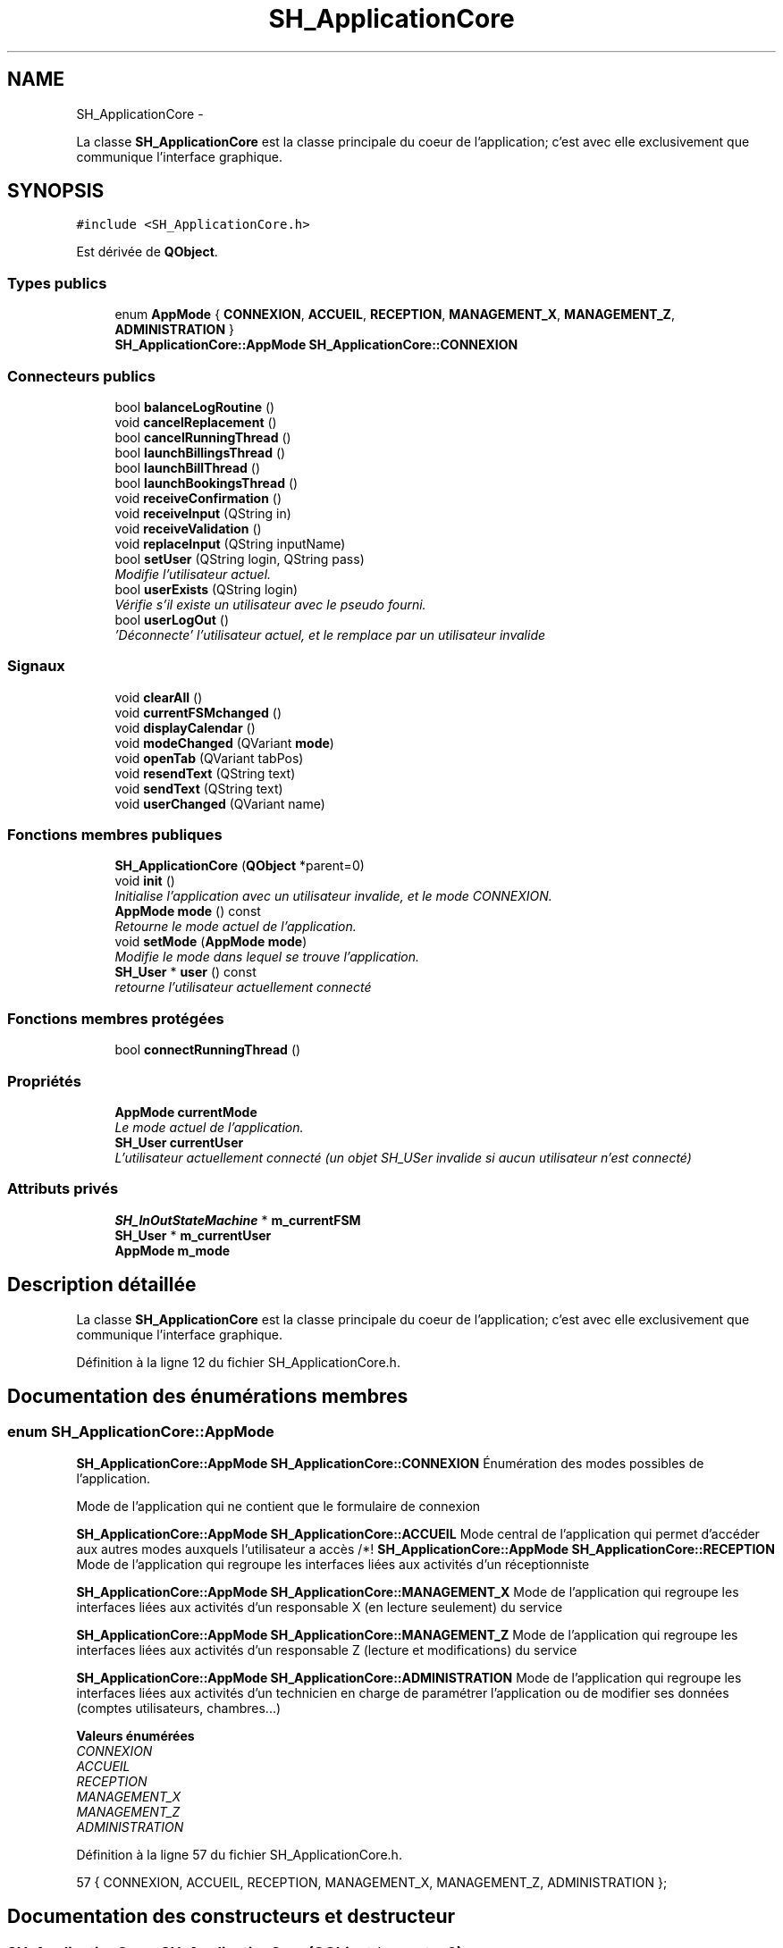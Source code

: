 .TH "SH_ApplicationCore" 3 "Lundi Juin 24 2013" "Version 0.4" "PreCheck" \" -*- nroff -*-
.ad l
.nh
.SH NAME
SH_ApplicationCore \- 
.PP
La classe \fBSH_ApplicationCore\fP est la classe principale du coeur de l'application; c'est avec elle exclusivement que communique l'interface graphique\&.  

.SH SYNOPSIS
.br
.PP
.PP
\fC#include <SH_ApplicationCore\&.h>\fP
.PP
Est dérivée de \fBQObject\fP\&.
.SS "Types publics"

.in +1c
.ti -1c
.RI "enum \fBAppMode\fP { \fBCONNEXION\fP, \fBACCUEIL\fP, \fBRECEPTION\fP, \fBMANAGEMENT_X\fP, \fBMANAGEMENT_Z\fP, \fBADMINISTRATION\fP }"
.br
.RI "\fI\fBSH_ApplicationCore::AppMode\fP \fBSH_ApplicationCore::CONNEXION\fP \fP"
.in -1c
.SS "Connecteurs publics"

.in +1c
.ti -1c
.RI "bool \fBbalanceLogRoutine\fP ()"
.br
.ti -1c
.RI "void \fBcancelReplacement\fP ()"
.br
.ti -1c
.RI "bool \fBcancelRunningThread\fP ()"
.br
.ti -1c
.RI "bool \fBlaunchBillingsThread\fP ()"
.br
.ti -1c
.RI "bool \fBlaunchBillThread\fP ()"
.br
.ti -1c
.RI "bool \fBlaunchBookingsThread\fP ()"
.br
.ti -1c
.RI "void \fBreceiveConfirmation\fP ()"
.br
.ti -1c
.RI "void \fBreceiveInput\fP (QString in)"
.br
.ti -1c
.RI "void \fBreceiveValidation\fP ()"
.br
.ti -1c
.RI "void \fBreplaceInput\fP (QString inputName)"
.br
.ti -1c
.RI "bool \fBsetUser\fP (QString login, QString pass)"
.br
.RI "\fIModifie l'utilisateur actuel\&. \fP"
.ti -1c
.RI "bool \fBuserExists\fP (QString login)"
.br
.RI "\fIVérifie s'il existe un utilisateur avec le pseudo fourni\&. \fP"
.ti -1c
.RI "bool \fBuserLogOut\fP ()"
.br
.RI "\fI'Déconnecte' l'utilisateur actuel, et le remplace par un utilisateur invalide \fP"
.in -1c
.SS "Signaux"

.in +1c
.ti -1c
.RI "void \fBclearAll\fP ()"
.br
.ti -1c
.RI "void \fBcurrentFSMchanged\fP ()"
.br
.ti -1c
.RI "void \fBdisplayCalendar\fP ()"
.br
.ti -1c
.RI "void \fBmodeChanged\fP (QVariant \fBmode\fP)"
.br
.ti -1c
.RI "void \fBopenTab\fP (QVariant tabPos)"
.br
.ti -1c
.RI "void \fBresendText\fP (QString text)"
.br
.ti -1c
.RI "void \fBsendText\fP (QString text)"
.br
.ti -1c
.RI "void \fBuserChanged\fP (QVariant name)"
.br
.in -1c
.SS "Fonctions membres publiques"

.in +1c
.ti -1c
.RI "\fBSH_ApplicationCore\fP (\fBQObject\fP *parent=0)"
.br
.ti -1c
.RI "void \fBinit\fP ()"
.br
.RI "\fIInitialise l'application avec un utilisateur invalide, et le mode \fICONNEXION\fP\&. \fP"
.ti -1c
.RI "\fBAppMode\fP \fBmode\fP () const "
.br
.RI "\fIRetourne le mode actuel de l'application\&. \fP"
.ti -1c
.RI "void \fBsetMode\fP (\fBAppMode\fP \fBmode\fP)"
.br
.RI "\fIModifie le mode dans lequel se trouve l'application\&. \fP"
.ti -1c
.RI "\fBSH_User\fP * \fBuser\fP () const "
.br
.RI "\fIretourne l'utilisateur actuellement connecté \fP"
.in -1c
.SS "Fonctions membres protégées"

.in +1c
.ti -1c
.RI "bool \fBconnectRunningThread\fP ()"
.br
.in -1c
.SS "Propriétés"

.in +1c
.ti -1c
.RI "\fBAppMode\fP \fBcurrentMode\fP"
.br
.RI "\fILe mode actuel de l'application\&. \fP"
.ti -1c
.RI "\fBSH_User\fP \fBcurrentUser\fP"
.br
.RI "\fIL'utilisateur actuellement connecté (un objet SH_USer invalide si aucun utilisateur n'est connecté) \fP"
.in -1c
.SS "Attributs privés"

.in +1c
.ti -1c
.RI "\fBSH_InOutStateMachine\fP * \fBm_currentFSM\fP"
.br
.ti -1c
.RI "\fBSH_User\fP * \fBm_currentUser\fP"
.br
.ti -1c
.RI "\fBAppMode\fP \fBm_mode\fP"
.br
.in -1c
.SH "Description détaillée"
.PP 
La classe \fBSH_ApplicationCore\fP est la classe principale du coeur de l'application; c'est avec elle exclusivement que communique l'interface graphique\&. 
.PP
Définition à la ligne 12 du fichier SH_ApplicationCore\&.h\&.
.SH "Documentation des énumérations membres"
.PP 
.SS "enum \fBSH_ApplicationCore::AppMode\fP"

.PP
\fBSH_ApplicationCore::AppMode\fP \fBSH_ApplicationCore::CONNEXION\fP Énumération des modes possibles de l'application\&.
.PP
Mode de l'application qui ne contient que le formulaire de connexion
.PP
\fBSH_ApplicationCore::AppMode\fP \fBSH_ApplicationCore::ACCUEIL\fP Mode central de l'application qui permet d'accéder aux autres modes auxquels l'utilisateur a accès /*!  \fBSH_ApplicationCore::AppMode\fP \fBSH_ApplicationCore::RECEPTION\fP Mode de l'application qui regroupe les interfaces liées aux activités d'un réceptionniste
.PP
\fBSH_ApplicationCore::AppMode\fP \fBSH_ApplicationCore::MANAGEMENT_X\fP Mode de l'application qui regroupe les interfaces liées aux activités d'un responsable X (en lecture seulement) du service
.PP
\fBSH_ApplicationCore::AppMode\fP \fBSH_ApplicationCore::MANAGEMENT_Z\fP Mode de l'application qui regroupe les interfaces liées aux activités d'un responsable Z (lecture et modifications) du service
.PP
\fBSH_ApplicationCore::AppMode\fP \fBSH_ApplicationCore::ADMINISTRATION\fP Mode de l'application qui regroupe les interfaces liées aux activités d'un technicien en charge de paramétrer l'application ou de modifier ses données (comptes utilisateurs, chambres\&.\&.\&.) 
.PP
\fBValeurs énumérées\fP
.in +1c
.TP
\fB\fICONNEXION \fP\fP
.TP
\fB\fIACCUEIL \fP\fP
.TP
\fB\fIRECEPTION \fP\fP
.TP
\fB\fIMANAGEMENT_X \fP\fP
.TP
\fB\fIMANAGEMENT_Z \fP\fP
.TP
\fB\fIADMINISTRATION \fP\fP
.PP
Définition à la ligne 57 du fichier SH_ApplicationCore\&.h\&.
.PP
.nf
57 { CONNEXION, ACCUEIL, RECEPTION, MANAGEMENT_X, MANAGEMENT_Z, ADMINISTRATION };
.fi
.SH "Documentation des constructeurs et destructeur"
.PP 
.SS "SH_ApplicationCore::SH_ApplicationCore (\fBQObject\fP *parent = \fC0\fP)"

.PP
Définition à la ligne 14 du fichier SH_ApplicationCore\&.cpp\&.
.PP
Références init()\&.
.PP
.nf
14                                                       :
15     QObject(parent)
16 {
17     init();
18 }
.fi
.SH "Documentation des fonctions membres"
.PP 
.SS "SH_ApplicationCore::balanceLogRoutine ()\fC [slot]\fP"

.PP
\fBRenvoie:\fP
.RS 4
bool 
.RE
.PP

.PP
Définition à la ligne 112 du fichier SH_ApplicationCore\&.cpp\&.
.PP
.nf
112                                            {
113     /*SH_DatabaseManager::getInstance()->getDbConnection()\&.exec("execute procedure logPeriodicBalance(H)");
114     SH_DatabaseManager::getInstance()->getDbConnection()\&.exec("execute procedure logPeriodicBalance(D)");
115     SH_DatabaseManager::getInstance()->getDbConnection()\&.exec("execute procedure logPeriodicBalance(W)");
116     SH_DatabaseManager::getInstance()->getDbConnection()\&.exec("execute procedure logPeriodicBalance(M)");
117     SH_DatabaseManager::getInstance()->getDbConnection()\&.exec("execute procedure logPeriodicBalance(Y)");*/
118 }
.fi
.SS "SH_ApplicationCore::cancelReplacement ()\fC [slot]\fP"

.PP
Définition à la ligne 169 du fichier SH_ApplicationCore\&.cpp\&.
.PP
Références SH_InOutStateMachine::cancelReplacement(), et m_currentFSM\&.
.PP
.nf
170 {
171     if(this->m_currentFSM) {
172         emit this->m_currentFSM->cancelReplacement();
173     }
174 }
.fi
.SS "SH_ApplicationCore::cancelRunningThread ()\fC [slot]\fP"

.PP
\fBRenvoie:\fP
.RS 4
bool 
.RE
.PP

.PP
Définition à la ligne 232 du fichier SH_ApplicationCore\&.cpp\&.
.PP
Références SH_GenericStateMachine::isRunning(), et m_currentFSM\&.
.PP
.nf
233 {
234     /*if(!this->m_currentFSM) {
235         return true;
236     }*/
237     this->m_currentFSM->stop();
238     bool ok = !this->m_currentFSM->isRunning();
239     this->m_currentFSM = NULL;
240     return ok;
241 }
.fi
.SS "SH_ApplicationCore::clearAll ()\fC [signal]\fP"

.PP
Référencé par connectRunningThread()\&.
.SS "SH_ApplicationCore::connectRunningThread ()\fC [protected]\fP"

.PP
\fBRenvoie:\fP
.RS 4
bool 
.RE
.PP

.PP
Définition à la ligne 249 du fichier SH_ApplicationCore\&.cpp\&.
.PP
Références SH_InOutStateMachine::clearAll(), clearAll(), SH_InOutStateMachine::displayCalendar(), displayCalendar(), SH_GenericStateMachine::isRunning(), m_currentFSM, SH_InOutStateMachine::resendText(), resendText(), SH_InOutStateMachine::sendText(), et sendText()\&.
.PP
Référencé par launchBillingsThread(), launchBillThread(), et launchBookingsThread()\&.
.PP
.nf
250 {
251     /*if(!this->m_currentFSM) {
252         return false;
253     }*/
254     qDebug() << "coucou";
255     QObject::connect(this->m_currentFSM, &SH_InOutStateMachine::sendText, this, &SH_ApplicationCore::sendText, Qt::DirectConnection);
256         QObject::connect(this->m_currentFSM, &SH_InOutStateMachine::clearAll, this, &SH_ApplicationCore::clearAll, Qt::DirectConnection);
257         QObject::connect(this->m_currentFSM, &SH_InOutStateMachine::resendText, this, &SH_ApplicationCore::resendText, Qt::DirectConnection);
258     QObject::connect(this->m_currentFSM, &SH_InOutStateMachine::displayCalendar, this, &SH_ApplicationCore::displayCalendar, Qt::DirectConnection);
259     return this->m_currentFSM->isRunning();
260 }
.fi
.SS "SH_ApplicationCore::currentFSMchanged ()\fC [signal]\fP"

.SS "SH_ApplicationCore::displayCalendar ()\fC [signal]\fP"

.PP
Référencé par connectRunningThread()\&.
.SS "SH_ApplicationCore::init ()"

.PP
Initialise l'application avec un utilisateur invalide, et le mode \fICONNEXION\fP\&. 
.PP
Définition à la ligne 35 du fichier SH_ApplicationCore\&.cpp\&.
.PP
Références m_currentUser\&.
.PP
Référencé par SH_ApplicationCore()\&.
.PP
.nf
35                               {
36     this->m_currentUser = new SH_User();
37 }
.fi
.SS "SH_ApplicationCore::launchBillingsThread ()\fC [slot]\fP"

.PP
\fBRenvoie:\fP
.RS 4
bool 
.RE
.PP

.PP
Définition à la ligne 182 du fichier SH_ApplicationCore\&.cpp\&.
.PP
Références connectRunningThread(), m_currentFSM, et SH_GenericStateMachine::toString()\&.
.PP
.nf
183 {
184     qDebug() << "Hallo !";
185     /*if(this->m_currentFSM) {
186         return false;
187     }*/
188     qDebug() << "Hallo !";
189     this->m_currentFSM= new SH_BillingCreationStateMachine("création facturation");
190     this->m_currentFSM->start();
191     qDebug() << this->m_currentFSM->toString() << " " << this->m_currentFSM->initialState();
192     return this->connectRunningThread();
193 
194 }
.fi
.SS "SH_ApplicationCore::launchBillThread ()\fC [slot]\fP"

.PP
\fBRenvoie:\fP
.RS 4
bool 
.RE
.PP

.PP
Définition à la ligne 216 du fichier SH_ApplicationCore\&.cpp\&.
.PP
Références connectRunningThread(), SH_User::id, m_currentFSM, m_currentUser, et SH_InOutStateMachine::setContentValue()\&.
.PP
.nf
217 {
218     /*if(this->m_currentFSM) {
219         return false;
220     }*/
221     this->m_currentFSM= new SH_ServiceCharging("facturation prestation");
222     this->m_currentFSM->setContentValue(QVariant(this->m_currentUser->id()), "BILL_ID");
223     this->m_currentFSM->start();
224     return this->connectRunningThread();
225 }
.fi
.SS "SH_ApplicationCore::launchBookingsThread ()\fC [slot]\fP"

.PP
\fBRenvoie:\fP
.RS 4
bool 
.RE
.PP

.PP
Définition à la ligne 201 du fichier SH_ApplicationCore\&.cpp\&.
.PP
Références connectRunningThread()\&.
.PP
.nf
202 {
203     /*if(this->m_currentFSM) {
204         return false;
205     }*/
206     /*this->m_currentFSM= new BookingCreationStateMachine("création facturation");*/
207     /*this->m_currentFSM->start();*/
208     return this->connectRunningThread();
209 }
.fi
.SS "SH_ApplicationCore::mode () const"

.PP
Retourne le mode actuel de l'application\&. 
.PP
\fBRenvoie:\fP
.RS 4
AppMode 
.RE
.PP

.PP
Définition à la ligne 25 du fichier SH_ApplicationCore\&.cpp\&.
.PP
Références m_mode\&.
.PP
Référencé par setMode()\&.
.PP
.nf
26 {
27     return m_mode;
28 }
.fi
.SS "SH_ApplicationCore::modeChanged (QVariantmode)\fC [signal]\fP"

.PP
\fBParamètres:\fP
.RS 4
\fImode\fP 
.RE
.PP

.SS "SH_ApplicationCore::openTab (QVarianttabPos)\fC [signal]\fP"

.PP
\fBParamètres:\fP
.RS 4
\fItabPos\fP 
.RE
.PP

.SS "SH_ApplicationCore::receiveConfirmation ()\fC [slot]\fP"

.PP
Définition à la ligne 147 du fichier SH_ApplicationCore\&.cpp\&.
.PP
Références SH_InOutStateMachine::confirmInput(), et m_currentFSM\&.
.PP
.nf
148 {
149 
150     emit this->m_currentFSM->confirmInput();
151 
152 }
.fi
.SS "SH_ApplicationCore::receiveInput (QStringin)\fC [slot]\fP"

.PP
\fBParamètres:\fP
.RS 4
\fIin\fP 
.RE
.PP

.PP
Définition à la ligne 125 du fichier SH_ApplicationCore\&.cpp\&.
.PP
Références m_currentFSM, et SH_InOutStateMachine::receiveInput()\&.
.PP
.nf
126 {
127     qDebug() << "input received "<<in;
128     emit this->m_currentFSM->receiveInput(in);
129 
130 }
.fi
.SS "SH_ApplicationCore::receiveValidation ()\fC [slot]\fP"

.PP
Définition à la ligne 136 du fichier SH_ApplicationCore\&.cpp\&.
.PP
Références m_currentFSM, et SH_InOutStateMachine::validateInput()\&.
.PP
.nf
137 {
138 
139     emit this->m_currentFSM->validateInput();
140 
141 }
.fi
.SS "SH_ApplicationCore::replaceInput (QStringinputName)\fC [slot]\fP"

.PP
\fBParamètres:\fP
.RS 4
\fIinputName\fP 
.RE
.PP

.PP
Définition à la ligne 158 du fichier SH_ApplicationCore\&.cpp\&.
.PP
Références m_currentFSM, et SH_InOutStateMachine::replaceInput()\&.
.PP
.nf
159 {
160 
161     emit this->m_currentFSM->replaceInput(inputName);
162 
163 }
.fi
.SS "SH_ApplicationCore::resendText (QStringtext)\fC [signal]\fP"

.PP
\fBParamètres:\fP
.RS 4
\fItext\fP 
.RE
.PP

.PP
Référencé par connectRunningThread()\&.
.SS "SH_ApplicationCore::sendText (QStringtext)\fC [signal]\fP"

.PP
\fBParamètres:\fP
.RS 4
\fItext\fP 
.RE
.PP

.PP
Référencé par connectRunningThread()\&.
.SS "SH_ApplicationCore::setMode (\fBSH_ApplicationCore::AppMode\fPmode)"

.PP
Modifie le mode dans lequel se trouve l'application\&. 
.PP
\fBParamètres:\fP
.RS 4
\fImode\fP Le nouveau mode de l'application 
.RE
.PP

.PP
Définition à la ligne 44 du fichier SH_ApplicationCore\&.cpp\&.
.PP
Références ACCUEIL, ADMINISTRATION, CONNEXION, SH_User::exists(), SH_User::isAdministrator(), SH_User::isManagerX(), SH_User::isManagerZ(), SH_User::isReceptionist(), m_currentUser, m_mode, MANAGEMENT_X, MANAGEMENT_Z, mode(), SH_User::name, et RECEPTION\&.
.PP
.nf
45 {
46     if(!this->m_currentUser || ! SH_User::exists(QVariant(this->m_currentUser->name()))\&.toBool()) {
47         this->m_mode = CONNEXION;
48     } else {
49         if(((mode == ADMINISTRATION) && (!this->m_currentUser->isAdministrator())) ||
50                 ((mode == MANAGEMENT_X) && (!this->m_currentUser->isManagerX())) ||
51                 ((mode == MANAGEMENT_Z) && (!this->m_currentUser->isManagerZ())) ||
52                 ((mode == RECEPTION) && (!this->m_currentUser->isReceptionist()))) {
53             this->m_mode = ACCUEIL;
54         } else {
55             this->m_mode = mode;
56         }
57     }
58 }
.fi
.SS "SH_ApplicationCore::setUser (QStringlogin, QStringpass)\fC [slot]\fP"

.PP
Modifie l'utilisateur actuel\&. 
.PP
\fBParamètres:\fP
.RS 4
\fIlogin\fP Le nom d'utilisateur du nouvel utilisateur 
.br
\fIpass\fP Le mot de passe du nouvel utilisateur 
.RE
.PP
\fBRenvoie:\fP
.RS 4
bool Retourne \fItrue\fP si un utilisateur correspondant aux pseudo et mot de passe fournis a été trouvé et que l'utilisateur actuel a pu être modifié avec cet utilisateur; \fIfalse\fP sinon 
.RE
.PP

.PP
Définition à la ligne 86 du fichier SH_ApplicationCore\&.cpp\&.
.PP
Références SH_User::isValid(), SH_User::logIn(), m_currentUser, SH_User::name, et userChanged()\&.
.PP
.nf
87 {
88     this->m_currentUser = SH_User::logIn(login,pass);
89     if(this->m_currentUser->isValid()) {
90         emit userChanged(QVariant(this->m_currentUser->name()));
91         return true;
92     }
93     return false;
94 }
.fi
.SS "SH_ApplicationCore::user () const"

.PP
retourne l'utilisateur actuellement connecté 
.PP
\fBRenvoie:\fP
.RS 4
User 
.RE
.PP

.PP
Définition à la ligne 65 du fichier SH_ApplicationCore\&.cpp\&.
.PP
Références m_currentUser\&.
.PP
.nf
66 {
67     return this->m_currentUser;
68 }
.fi
.SS "SH_ApplicationCore::userChanged (QVariantname)\fC [signal]\fP"

.PP
\fBParamètres:\fP
.RS 4
\fIname\fP 
.RE
.PP

.PP
Référencé par setUser()\&.
.SS "SH_ApplicationCore::userExists (QStringlogin)\fC [slot]\fP"

.PP
Vérifie s'il existe un utilisateur avec le pseudo fourni\&. 
.PP
\fBParamètres:\fP
.RS 4
\fIlogin\fP Le nom d'utilisateur pour lequel il faut effectuer une vérification 
.RE
.PP
\fBRenvoie:\fP
.RS 4
bool 
.RE
.PP

.PP
Définition à la ligne 102 du fichier SH_ApplicationCore\&.cpp\&.
.PP
Références SH_User::exists()\&.
.PP
.nf
103 {
104     return SH_User::exists(login)\&.toBool();
105 }
.fi
.SS "SH_ApplicationCore::userLogOut ()\fC [slot]\fP"

.PP
'Déconnecte' l'utilisateur actuel, et le remplace par un utilisateur invalide 
.PP
\fBRenvoie:\fP
.RS 4
bool Retourne \fItrue\fP si le changement a réussi, \fIfalse\fP sinon 
.RE
.PP

.PP
Définition à la ligne 75 du fichier SH_ApplicationCore\&.cpp\&.
.PP
Références SH_User::isValid(), et m_currentUser\&.
.PP
.nf
76 {
77     this->m_currentUser = new SH_User();
78     return !this->m_currentUser->isValid();
79 }
.fi
.SH "Documentation des données membres"
.PP 
.SS "SH_ApplicationCore::m_currentFSM\fC [private]\fP"

.PP
Définition à la ligne 265 du fichier SH_ApplicationCore\&.h\&.
.PP
Référencé par cancelReplacement(), cancelRunningThread(), connectRunningThread(), launchBillingsThread(), launchBillThread(), receiveConfirmation(), receiveInput(), receiveValidation(), et replaceInput()\&.
.SS "SH_ApplicationCore::m_currentUser\fC [private]\fP"

.PP
Définition à la ligne 255 du fichier SH_ApplicationCore\&.h\&.
.PP
Référencé par init(), launchBillThread(), setMode(), setUser(), user(), et userLogOut()\&.
.SS "SH_ApplicationCore::m_mode\fC [private]\fP"

.PP
Définition à la ligne 260 du fichier SH_ApplicationCore\&.h\&.
.PP
Référencé par mode(), et setMode()\&.
.SH "Documentation des propriétés"
.PP 
.SS "SH_ApplicationCore::currentMode\fC [read]\fP, \fC [write]\fP"

.PP
Le mode actuel de l'application\&. 
.PP
Définition à la ligne 24 du fichier SH_ApplicationCore\&.h\&.
.SS "SH_ApplicationCore::currentUser\fC [read]\fP"

.PP
L'utilisateur actuellement connecté (un objet SH_USer invalide si aucun utilisateur n'est connecté) 
.PP
Définition à la ligne 19 du fichier SH_ApplicationCore\&.h\&.

.SH "Auteur"
.PP 
Généré automatiquement par Doxygen pour PreCheck à partir du code source\&.
